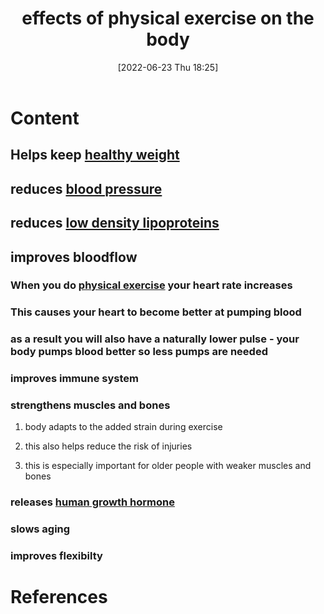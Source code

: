 :PROPERTIES:
:ID:       b061404d-7502-49a0-b9fe-82699ba5ab7d
:END:
#+title: effects of physical exercise on the body
#+date: [2022-06-23 Thu 18:25]
#+filetags: :Health:Exercise:

* Content
** Helps keep [[id:46c87ed4-d1cd-406a-924d-50f7d8a78f0b][healthy weight]]
** reduces [[id:4780eb15-4fd5-45ad-84dd-ccd364f26078][blood pressure]]
** reduces [[id:74199f34-7d52-4c67-9573-baf0c32fef70][low density lipoproteins]]
** improves bloodflow
*** When you do [[id:bf8e5885-8392-4003-951b-085af543b17f][physical exercise]] your heart rate increases
*** This causes your heart to become better at pumping blood 
*** as a result you will also have a naturally lower pulse - your body pumps blood better so less pumps are needed
*** improves immune system
*** strengthens muscles and bones
**** body adapts to the added strain during exercise
**** this also helps reduce the risk of injuries
**** this is especially important for older people with weaker muscles and bones
*** releases [[id:f111714c-9b2c-48cb-b632-8707c65dd6a4][human growth hormone]]
*** slows aging
*** improves flexibilty

* References
